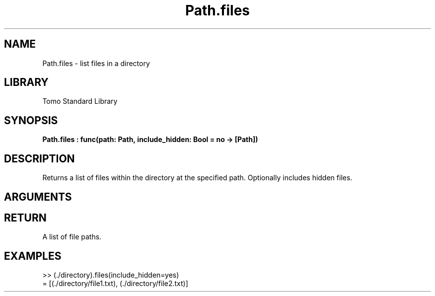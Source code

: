 '\" t
.\" Copyright (c) 2025 Bruce Hill
.\" All rights reserved.
.\"
.TH Path.files 3 2025-04-21T14:58:16.950744 "Tomo man-pages"
.SH NAME
Path.files \- list files in a directory
.SH LIBRARY
Tomo Standard Library
.SH SYNOPSIS
.nf
.BI Path.files\ :\ func(path:\ Path,\ include_hidden:\ Bool\ =\ no\ ->\ [Path])
.fi
.SH DESCRIPTION
Returns a list of files within the directory at the specified path. Optionally includes hidden files.


.SH ARGUMENTS

.TS
allbox;
lb lb lbx lb
l l l l.
Name	Type	Description	Default
path	Path	The path of the directory. 	-
include_hidden	Bool	Whether to include hidden files. 	no
.TE
.SH RETURN
A list of file paths.

.SH EXAMPLES
.EX
>> (./directory).files(include_hidden=yes)
= [(./directory/file1.txt), (./directory/file2.txt)]
.EE
